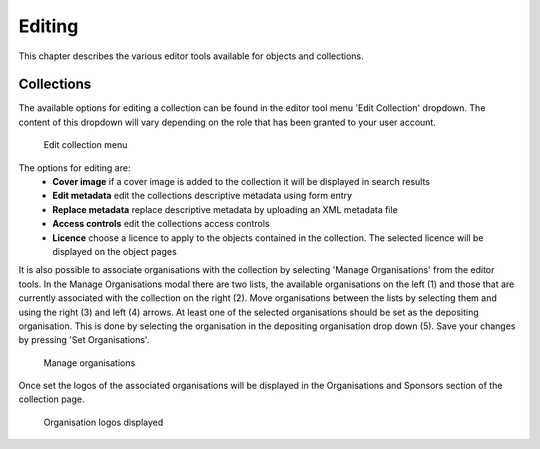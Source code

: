 Editing 
========

This chapter describes the various editor tools available for objects and collections.

Collections
------------

The available options for editing a collection can be found in the editor tool menu 
'Edit Collection' dropdown. The content of this dropdown will vary depending on
the role that has been granted to your user account.

.. figure:: images/edit_collection.png
   :alt: Edit collection menu option

   Edit collection menu

The options for editing are:
 * **Cover image** if a cover image is added to the collection it will be displayed in search results
 * **Edit metadata** edit the collections descriptive metadata using form entry
 * **Replace metadata** replace descriptive metadata by uploading an XML metadata file
 * **Access controls** edit the collections access controls
 * **Licence** choose a licence to apply to the objects contained in the collection. The selected licence
   will be displayed on the object pages

It is also possible to associate organisations with the collection by selecting 'Manage Organisations' from the
editor tools. In the Manage Organisations modal there are two lists, the available organisations on the left (1)
and those that are currently associated with the collection on the right (2). Move organisations between the lists
by selecting them and using the right (3) and left (4) arrows. At least one of the selected organisations should be set as the
depositing organisation. This is done by selecting the organisation in the depositing organisation drop down (5). 
Save your changes by pressing 'Set Organisations'.

.. figure:: images/manage_orgs.png
   :alt: Manage organisations modal

   Manage organisations

Once set the logos of the associated organisations will be displayed in the
Organisations and Sponsors section of the collection page.

.. figure:: images/org_logos.png
   :alt: Organisations display

   Organisation logos displayed

